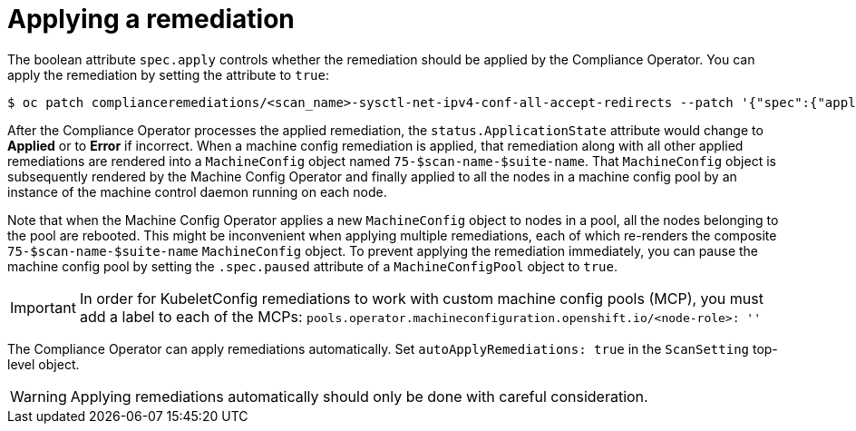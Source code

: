 // Module included in the following assemblies:
//
// * security/compliance_operator/compliance-operator-remediation.adoc

[id="compliance-applying_{context}"]
= Applying a remediation

The boolean attribute `spec.apply` controls whether the remediation should be applied by the Compliance Operator.  You can apply the remediation by setting the attribute to `true`:

[source,terminal]
----
$ oc patch complianceremediations/<scan_name>-sysctl-net-ipv4-conf-all-accept-redirects --patch '{"spec":{"apply":true}}' --type=merge
----

After the Compliance Operator processes the applied remediation, the `status.ApplicationState` attribute would change to *Applied* or to *Error* if incorrect. When a machine config remediation is applied, that remediation along with all other applied remediations are rendered into a `MachineConfig` object named `75-$scan-name-$suite-name`. That `MachineConfig` object is subsequently rendered by the Machine Config Operator and finally applied to all the nodes in a machine config pool by an instance of the machine control daemon running on each node.

Note that when the Machine Config Operator applies a new `MachineConfig` object to nodes in a pool, all the nodes belonging to the pool are rebooted. This might be inconvenient when applying multiple remediations, each of which re-renders the composite `75-$scan-name-$suite-name` `MachineConfig` object. To prevent applying the remediation immediately, you can pause the machine config pool by setting the `.spec.paused` attribute of a `MachineConfigPool` object to `true`.

[IMPORTANT]
====
In order for KubeletConfig remediations to work with custom machine config pools (MCP), you must add a label to each of the MCPs: `pools.operator.machineconfiguration.openshift.io/<node-role>: ''`
====

The Compliance Operator can apply remediations automatically. Set `autoApplyRemediations: true` in the `ScanSetting` top-level object.

[WARNING]
====
Applying remediations automatically should only be done with careful consideration.
====

